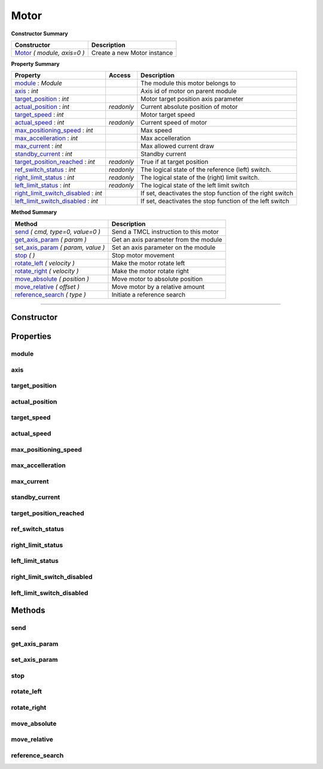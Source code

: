 Motor
#####


**Constructor Summary**

+-------------------------------+------------------------------+
| Constructor                   | Description                  |
+===============================+==============================+
| Motor_ `( module, axis=0 )`   | Create a new Motor instance  |
+-------------------------------+------------------------------+


**Property Summary**

+--------------------------------------+----------+----------------------------------------------------------+
| Property                             | Access   | Description                                              |
+======================================+==========+==========================================================+
| module_ : `Module`                   |          | The module this motor belongs to                         |
+--------------------------------------+----------+----------------------------------------------------------+
| axis_ : `int`                        |          | Axis id of motor on parent module                        |
+--------------------------------------+----------+----------------------------------------------------------+
| target_position_ : `int`             |          | Motor target position axis parameter                     |
+--------------------------------------+----------+----------------------------------------------------------+
| actual_position_ : `int`             |`readonly`| Current absolute position of motor                       |
+--------------------------------------+----------+----------------------------------------------------------+
| target_speed_ : `int`                |          | Motor target speed                                       |
+--------------------------------------+----------+----------------------------------------------------------+
| actual_speed_ : `int`                |`readonly`| Current speed of motor                                   |
+--------------------------------------+----------+----------------------------------------------------------+
| max_positioning_speed_ : `int`       |          | Max speed                                                |
+--------------------------------------+----------+----------------------------------------------------------+
| max_accelleration_ : `int`           |          | Max accelleration                                        |
+--------------------------------------+----------+----------------------------------------------------------+
| max_current_ : `int`                 |          | Max allowed current draw                                 |
+--------------------------------------+----------+----------------------------------------------------------+
| standby_current_ : `int`             |          | Standby current                                          |
+--------------------------------------+----------+----------------------------------------------------------+
| target_position_reached_ : `int`     |`readonly`| True if at target position                               |
+--------------------------------------+----------+----------------------------------------------------------+
| ref_switch_status_ : `int`           |`readonly`| The logical state of the reference (left) switch.        |
+--------------------------------------+----------+----------------------------------------------------------+
| right_limit_status_ : `int`          |`readonly`| The logical state of the (right) limit switch.           |
+--------------------------------------+----------+----------------------------------------------------------+
| left_limit_status_ : `int`           |`readonly`| The logical state of the left limit switch               |
+--------------------------------------+----------+----------------------------------------------------------+
| right_limit_switch_disabled_ : `int` |          | If set, deactivates the stop function of the right switch|
+--------------------------------------+----------+----------------------------------------------------------+
| left_limit_switch_disabled_ : `int`  |          | If set, deactivates the stop function of the left switch |
+--------------------------------------+----------+----------------------------------------------------------+


**Method Summary**

+-----------------------------------------------------+---------------------------------------------------+
| Method                                              | Description                                       |
+=====================================================+===================================================+
| send_ `( cmd, type=0, value=0 )`                    | Send a TMCL instruction to this motor             |
+-----------------------------------------------------+---------------------------------------------------+
| get_axis_param_ `( param  )`                        | Get an axis parameter from the module             |
+-----------------------------------------------------+---------------------------------------------------+
| set_axis_param_ `( param, value )`                  | Set an axis parameter on the module               |
+-----------------------------------------------------+---------------------------------------------------+
| stop_ `( )`                                         | Stop motor movement                               |
+-----------------------------------------------------+---------------------------------------------------+
| rotate_left_ `( velocity )`                         | Make the motor rotate left                        |
+-----------------------------------------------------+---------------------------------------------------+
| rotate_right_ `( velocity )`                        | Make the motor rotate right                       |
+-----------------------------------------------------+---------------------------------------------------+
| move_absolute_ `( position )`                       | Move motor to absolute position                   |
+-----------------------------------------------------+---------------------------------------------------+
| move_relative_ `( offset )`                         | Move motor by a relative amount                   |
+-----------------------------------------------------+---------------------------------------------------+
| reference_search_ `( type )`                        | Initiate a reference search                       |
+-----------------------------------------------------+---------------------------------------------------+



------------------------------------------------------------


Constructor
===========

.. _Motor:
.. function:: Motor(module, axis=0)

	:param module:  The Module instance this motor belongs to
	:type  bus: Module
	:param axis: Motor axis ID on the module
	:type  axis: int




Properties
==========

module
------
.. autoattribute:: TMCL.motor.Motor.module

axis
----
.. autoattribute:: TMCL.motor.Motor.axis

target_position
---------------
.. autoattribute:: TMCL.motor.Motor.target_position

actual_position
---------------
.. autoattribute:: TMCL.motor.Motor.actual_position

target_speed
------------
.. autoattribute:: TMCL.motor.Motor.target_speed

actual_speed
------------
.. autoattribute:: TMCL.motor.Motor.actual_speed

max_positioning_speed
---------------------
.. autoattribute:: TMCL.motor.Motor.max_positioning_speed

max_accelleration
-----------------
.. autoattribute:: TMCL.motor.Motor.max_accelleration

max_current
-----------
.. autoattribute:: TMCL.motor.Motor.max_current

standby_current
---------------
.. autoattribute:: TMCL.motor.Motor.standby_current

target_position_reached
-----------------------
.. autoattribute:: TMCL.motor.Motor.target_position_reached

ref_switch_status
-----------------
.. autoattribute:: TMCL.motor.Motor.ref_switch_status

right_limit_status
------------------
.. autoattribute:: TMCL.motor.Motor.right_limit_status

left_limit_status
-----------------
.. autoattribute:: TMCL.motor.Motor.left_limit_status

right_limit_switch_disabled
---------------------------
.. autoattribute:: TMCL.motor.Motor.right_limit_switch_disabled

left_limit_switch_disabled
--------------------------
.. autoattribute:: TMCL.motor.Motor.left_limit_switch_disabled





Methods
=======

send
----
.. automethod:: TMCL.motor.Motor.send

get_axis_param
--------------
.. automethod:: TMCL.motor.Motor.get_axis_param

set_axis_param
--------------
.. automethod:: TMCL.motor.Motor.set_axis_param

stop
----
.. automethod:: TMCL.motor.Motor.stop

rotate_left
-----------
.. automethod:: TMCL.motor.Motor.rotate_left

rotate_right
------------
.. automethod:: TMCL.motor.Motor.rotate_right

move_absolute
-------------
.. automethod:: TMCL.motor.Motor.move_absolute

move_relative
-------------
.. automethod:: TMCL.motor.Motor.move_relative

reference_search
----------------
.. automethod:: TMCL.motor.Motor.reference_search
